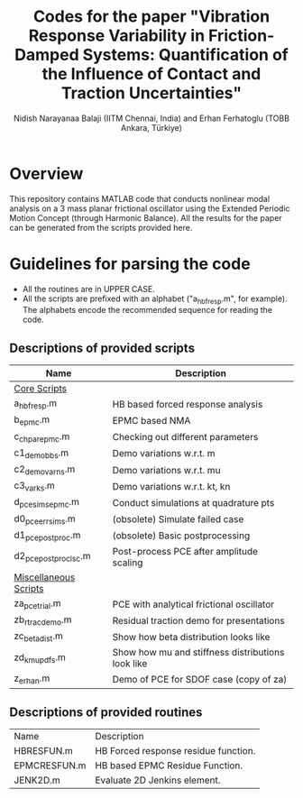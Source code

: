 #+title: Codes for the paper "Vibration Response Variability in Friction-Damped Systems: Quantification of the Influence of Contact and Traction Uncertainties"
#+author: Nidish Narayanaa Balaji (IITM Chennai, India) and Erhan Ferhatoglu (TOBB Ankara, Türkiye)

* Overview
This repository contains MATLAB code that conducts nonlinear modal analysis on a 3 mass planar frictional oscillator using the Extended Periodic Motion Concept (through Harmonic Balance). All the results for the paper can be generated from the scripts provided here.

* Guidelines for parsing the code
+ All the routines are in UPPER CASE.
+ All the scripts are prefixed with an alphabet ("a_hbfresp.m", for example). The alphabets encode the recommended sequence for reading the code.
  
** Descriptions of provided scripts

|-------------------------+---------------------------------------------------|
| Name                    | Description                                       |
|-------------------------+---------------------------------------------------|
| _Core Scripts_          |                                                   |
| a_hbfresp.m             | HB based forced response analysis                 |
| b_epmc.m                | EPMC based NMA                                    |
| c_chpar_epmc.m          | Checking out different parameters                 |
| c1_demobbs.m            | Demo variations w.r.t. m                          |
| c2_demovarns.m          | Demo variations w.r.t. mu                         |
| c3_varks.m              | Demo variations w.r.t. kt, kn                     |
| d_pcesims_epmc.m        | Conduct simulations at quadrature pts             |
| d0_pce_errsims.m        | (obsolete) Simulate failed case                   |
| d1_pcepostproc.m        | (obsolete) Basic postprocessing                   |
| d2_pcepostproc_lsc.m    | Post-process PCE after amplitude scaling          |
|-------------------------+---------------------------------------------------|
| _Miscellaneous Scripts_ |                                                   |
| za_pcetrial.m           | PCE with analytical frictional oscillator         |
| zb_rtracdemo.m          | Residual traction demo for presentations          |
| zc_betadist.m           | Show how beta distribution looks like             |
| zd_kmupdfs.m            | Show how mu and stiffness distributions look like |
| z_erhan.m               | Demo of PCE for SDOF case (copy of za)            |
|-------------------------+---------------------------------------------------|

** Descriptions of provided routines

|--------------+--------------------------------------|
| Name         | Description                          |
| HBRESFUN.m   | HB Forced response residue function. |
| EPMCRESFUN.m | HB based EPMC Residue Function.      |
| JENK2D.m     | Evaluate 2D Jenkins element.         |
|--------------+--------------------------------------|



